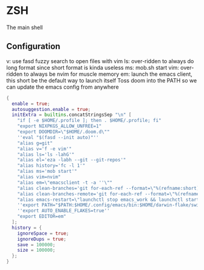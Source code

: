 * ZSH
:PROPERTIES:
:header-args: :tangle zsh.nix
:END:
The main shell
** Configuration
v: use fasd fuzzy search to open files with vim
ls: over-ridden to always do long format since short format is kinda useless
ms: mob.sh start
vim: over-ridden to always be nvim for muscle memory
em: launch the emacs client, this short be the default way to launch itself
Toss doom into the PATH so we can update the emacs config from anywhere
#+begin_src nix
{
  enable = true;
  autosuggestion.enable = true;
  initExtra = builtins.concatStringsSep "\n" [
    "if [ -e $HOME/.profile ]; then . $HOME/.profile; fi"
    "export NIXPKGS_ALLOW_UNFREE=1"
    "export DOOMDIR=\"$HOME/.doom.d\""
    ''eval "$(fasd --init auto)"''
    "alias g=git"
    "alias v='f -e vim'"
    "alias ls='ls -lahG'"
    "alias el='eza -labh --git --git-repos'"
    "alias history='fc -l 1'"
    "alias ms='mob start'"
    "alias vim=nvim"
    "alias em=\"emacsclient -t -a ''\""
    "alias clean-branches='git for-each-ref --format=\"%(refname:short)\" refs/heads | grep -v main | xargs -L1 git branch -D'"
    "alias clean-branches-remote='git for-each-ref --format=\"%(refname:short)\" refs/remotes | grep -v origin/main | xargs -L1 git branch -D --remote'"
    "alias emacs-restart=\"launchctl stop emacs_work && launchctl start emacs_work\""
    ''export PATH="$PATH:$HOME/.config/emacs/bin:$HOME/darwin-flake/switcher"''
    ''export AUTO_ENABLE_FLAKES=true''
    "export EDITOR=em"
  ];
  history = {
    ignoreSpace = true;
    ignoreDups = true;
    save = 100000;
    size = 100000;
  };
}
#+end_src
